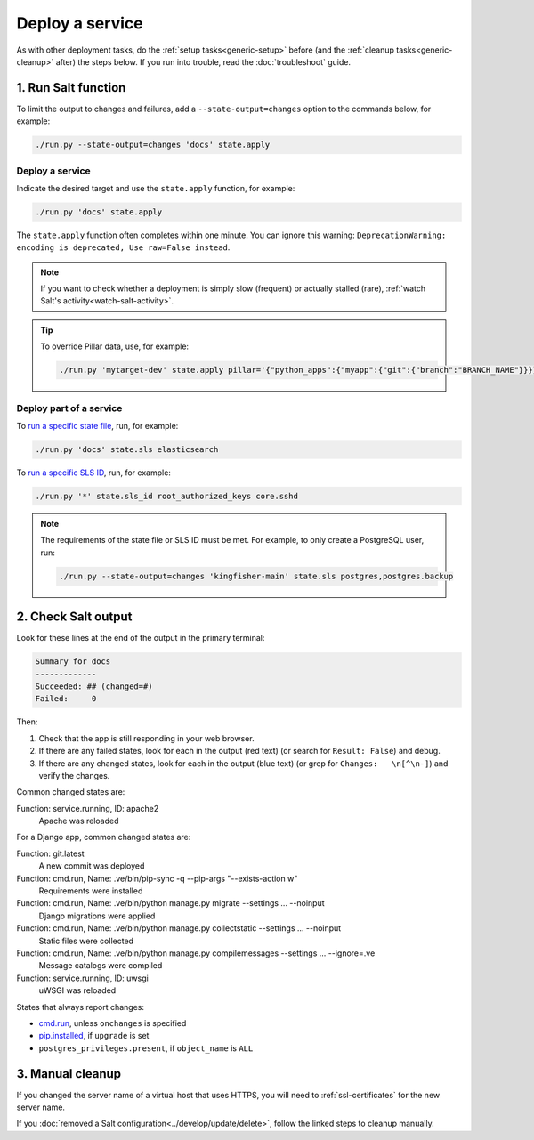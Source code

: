 Deploy a service
================

As with other deployment tasks, do the :ref:`setup tasks<generic-setup>` before (and the :ref:`cleanup tasks<generic-cleanup>` after) the steps below. If you run into trouble, read the :doc:`troubleshoot` guide.

1. Run Salt function
--------------------

To limit the output to changes and failures, add a ``--state-output=changes`` option to the commands below, for example:

.. code-block:: bash

    ./run.py --state-output=changes 'docs' state.apply

Deploy a service
~~~~~~~~~~~~~~~~

Indicate the desired target and use the ``state.apply`` function, for example:

.. code-block:: bash

    ./run.py 'docs' state.apply

The ``state.apply`` function often completes within one minute. You can ignore this warning: ``DeprecationWarning: encoding is deprecated, Use raw=False instead``.

.. note::

   If you want to check whether a deployment is simply slow (frequent) or actually stalled (rare), :ref:`watch Salt's activity<watch-salt-activity>`.

.. tip::

   To override Pillar data, use, for example:

   .. code-block:: bash

      ./run.py 'mytarget-dev' state.apply pillar='{"python_apps":{"myapp":{"git":{"branch":"BRANCH_NAME"}}}}'

Deploy part of a service
~~~~~~~~~~~~~~~~~~~~~~~~

To `run a specific state file <https://docs.saltproject.io/en/latest/ref/modules/all/salt.modules.state.html#salt.modules.state.sls>`__, run, for example:

.. code-block:: bash

   ./run.py 'docs' state.sls elasticsearch

To `run a specific SLS ID <https://docs.saltproject.io/en/latest/ref/modules/all/salt.modules.state.html#salt.modules.state.sls_id>`__, run, for example:

.. code-block:: bash

   ./run.py '*' state.sls_id root_authorized_keys core.sshd

.. note::

   The requirements of the state file or SLS ID must be met. For example, to only create a PostgreSQL user, run:

   .. code-block:: bash

      ./run.py --state-output=changes 'kingfisher-main' state.sls postgres,postgres.backup

2. Check Salt output
--------------------

Look for these lines at the end of the output in the primary terminal:

.. code-block:: none

    Summary for docs
    -------------
    Succeeded: ## (changed=#)
    Failed:     0

Then:

#. Check that the app is still responding in your web browser.
#. If there are any failed states, look for each in the output (red text) (or search for ``Result: False``) and debug.
#. If there are any changed states, look for each in the output (blue text) (or grep for ``Changes:   \n[^\n-]``) and verify the changes.

Common changed states are:

Function: service.running, ID: apache2
  Apache was reloaded

For a Django app, common changed states are:

Function: git.latest
  A new commit was deployed
Function: cmd.run, Name: .ve/bin/pip-sync -q --pip-args "--exists-action w"
  Requirements were installed
Function: cmd.run, Name: .ve/bin/python manage.py migrate --settings ... --noinput
  Django migrations were applied
Function: cmd.run, Name: .ve/bin/python manage.py collectstatic --settings ... --noinput
  Static files were collected
Function: cmd.run, Name: .ve/bin/python manage.py compilemessages --settings ... --ignore=.ve
  Message catalogs were compiled
Function: service.running, ID: uwsgi
  uWSGI was reloaded

States that always report changes:

-  `cmd.run <https://docs.saltproject.io/en/latest/ref/states/all/salt.states.cmd.html>`__, unless ``onchanges`` is specified
-  `pip.installed <https://github.com/saltstack/salt/issues/24216>`__, if ``upgrade`` is set
-  ``postgres_privileges.present``, if ``object_name`` is ``ALL``

3. Manual cleanup
-----------------

If you changed the server name of a virtual host that uses HTTPS, you will need to :ref:`ssl-certificates` for the new server name.

If you :doc:`removed a Salt configuration<../develop/update/delete>`, follow the linked steps to cleanup manually.

